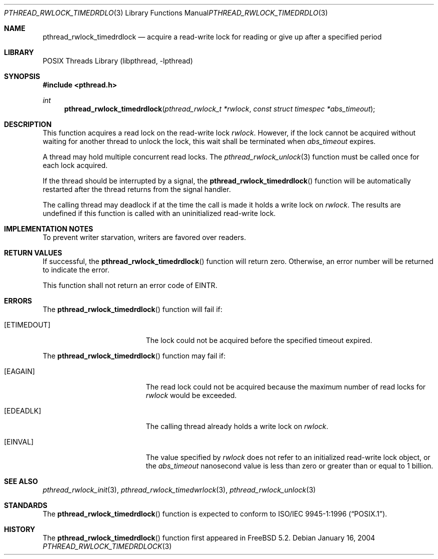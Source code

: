 .\" Copyright (c) 2004 Michael Telahun Makonnen
.\" All rights reserved.
.\"
.\" Redistribution and use in source and binary forms, with or without
.\" modification, are permitted provided that the following conditions
.\" are met:
.\" 1. Redistributions of source code must retain the above copyright
.\"    notice, this list of conditions and the following disclaimer.
.\" 2. Redistributions in binary form must reproduce the above copyright
.\"    notice, this list of conditions and the following disclaimer in the
.\"    documentation and/or other materials provided with the distribution.
.\"
.\" THIS SOFTWARE IS PROVIDED BY THE AUTHOR AND CONTRIBUTORS ``AS IS'' AND
.\" ANY EXPRESS OR IMPLIED WARRANTIES, INCLUDING, BUT NOT LIMITED TO, THE
.\" IMPLIED WARRANTIES OF MERCHANTABILITY AND FITNESS FOR A PARTICULAR PURPOSE
.\" ARE DISCLAIMED.  IN NO EVENT SHALL THE AUTHOR OR CONTRIBUTORS BE LIABLE
.\" FOR ANY DIRECT, INDIRECT, INCIDENTAL, SPECIAL, EXEMPLARY, OR CONSEQUENTIAL
.\" DAMAGES (INCLUDING, BUT NOT LIMITED TO, PROCUREMENT OF SUBSTITUTE GOODS
.\" OR SERVICES; LOSS OF USE, DATA, OR PROFITS; OR BUSINESS INTERRUPTION)
.\" HOWEVER CAUSED AND ON ANY THEORY OF LIABILITY, WHETHER IN CONTRACT, STRICT
.\" LIABILITY, OR TORT (INCLUDING NEGLIGENCE OR OTHERWISE) ARISING IN ANY WAY
.\" OUT OF THE USE OF THIS SOFTWARE, EVEN IF ADVISED OF THE POSSIBILITY OF
.\" SUCH DAMAGE.
.\"
.\" $FreeBSD: release/10.0.0/share/man/man3/pthread_rwlock_timedrdlock.3 172880 2007-10-22 10:08:01Z ru $
.\"
.Dd January 16, 2004
.Dt PTHREAD_RWLOCK_TIMEDRDLOCK 3
.Os
.Sh NAME
.Nm pthread_rwlock_timedrdlock
.Nd "acquire a read-write lock for reading or give up after a specified period"
.Sh LIBRARY
.Lb libpthread
.Sh SYNOPSIS
.In pthread.h
.Ft int
.Fn pthread_rwlock_timedrdlock "pthread_rwlock_t *rwlock" "const struct timespec *abs_timeout"
.Sh DESCRIPTION
This function acquires a read lock on the read-write lock
.Fa rwlock .
However, if the lock cannot be
acquired without waiting for another thread to
unlock the lock,
this wait shall be terminated when
.Fa abs_timeout
expires.
.Pp
A thread may hold multiple concurrent read locks.
The
.Xr pthread_rwlock_unlock 3
function must be called once for each lock acquired.
.Pp
If the thread should be interrupted by a signal,
the
.Fn pthread_rwlock_timedrdlock
function will be automatically restarted after the thread returns from
the signal handler.
.Pp
The calling thread may deadlock if
at the time the call is made it holds a write lock on
.Fa rwlock .
The results are undefined if this function is called with
an uninitialized read-write lock.
.Sh IMPLEMENTATION NOTES
To prevent writer starvation, writers are favored over readers.
.Sh RETURN VALUES
If successful, the
.Fn pthread_rwlock_timedrdlock
function will return zero.
Otherwise, an error number will be returned to indicate the error.
.Pp
This function shall not return an error code of
.Er EINTR .
.Sh ERRORS
The
.Fn pthread_rwlock_timedrdlock
function will fail if:
.Bl -tag -width Er
.It Bq Er ETIMEDOUT
The lock could not be acquired before the specified timeout expired.
.El
.Pp
The
.Fn pthread_rwlock_timedrdlock
function may fail if:
.Bl -tag -width Er
.It Bq Er EAGAIN
The read lock could not be
acquired because the maximum number of read locks for
.Fa rwlock
would be exceeded.
.It Bq Er EDEADLK
The calling thread already holds a write lock on
.Fa rwlock .
.It Bq Er EINVAL
The value specified by
.Fa rwlock
does not refer to an initialized read-write lock object,
or the
.Fa abs_timeout
nanosecond value is less than zero or
greater than or equal to 1 billion.
.El
.Sh SEE ALSO
.Xr pthread_rwlock_init 3 ,
.Xr pthread_rwlock_timedwrlock 3 ,
.Xr pthread_rwlock_unlock 3
.Sh STANDARDS
The
.Fn pthread_rwlock_timedrdlock
function is expected to conform to
.St -p1003.1-96 .
.Sh HISTORY
The
.Fn pthread_rwlock_timedrdlock
function first appeared in
.Fx 5.2 .
